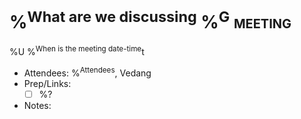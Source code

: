 * %^{What are we discussing} %^G:meeting:
%U
%^{When is the meeting date-time}t
- Attendees: %^{Attendees}, Vedang
- Prep/Links:
  + [ ] %?
- Notes:
